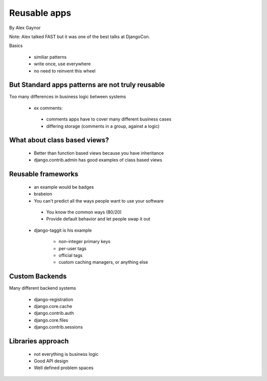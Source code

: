 ==========================
Reusable apps
==========================

By Alex Gaynor

Note: Alex talked FAST but it was one of the best talks at DjangoCon.

Basics

 * similiar patterns
 * write once, use everywhere
 * no need to reinvent this wheel

But Standard apps patterns are not truly reusable
=================================================

Too many differences in business logic between systems
 
 * ex comments:
   
  * comments apps have to cover many different business cases
     
  * differing storage (comments in a group, against a logic)
  
What about class based views?
=============================
  
   * Better than function based views because you have inheritance
   
   * django.contrib.admin has good examples of class based views   
 
Reusable frameworks
====================
  
  * an example would be badges
   
  * brabeion
   
  * You can't predict all the ways people want to use your software
  
   * You know the common ways (80/20)
   
   * Provide default behavior and let people swap it out
   
  * django-taggit is his example
   
     * non-integer primary keys
     
     * per-user tags
     
     * official tags
     
     * custom caching managers, or anything else
     
Custom Backends
===============

Many different backend systems

 * django-registration
 * django.core.cache
 * django.contrib.auth
 * django.core.files
 * django.contrib.sessions
 
Libraries approach
==================

 * not everything is business logic
 * Good API design
 * Well defined problem spaces

